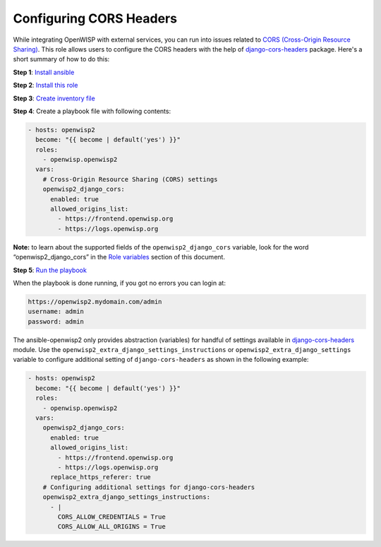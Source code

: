 Configuring CORS Headers
========================

While integrating OpenWISP with external services, you can run into issues
related to `CORS (Cross-Origin Resource Sharing)
<https://developer.mozilla.org/en-US/docs/Web/HTTP/CORS>`__. This role
allows users to configure the CORS headers with the help of
`django-cors-headers
<https://github.com/adamchainz/django-cors-headers>`__ package. Here's a
short summary of how to do this:

**Step 1**: `Install ansible <#install-ansible>`__

**Step 2**: `Install this role <#install-this-role>`__

**Step 3**: `Create inventory file <#create-inventory-file>`__

**Step 4**: Create a playbook file with following contents:

.. code-block:: yaml

    - hosts: openwisp2
      become: "{{ become | default('yes') }}"
      roles:
        - openwisp.openwisp2
      vars:
        # Cross-Origin Resource Sharing (CORS) settings
        openwisp2_django_cors:
          enabled: true
          allowed_origins_list:
            - https://frontend.openwisp.org
            - https://logs.openwisp.org

**Note:** to learn about the supported fields of the
``openwisp2_django_cors`` variable, look for the word
“openwisp2_django_cors” in the `Role variables <#role-variables>`__
section of this document.

**Step 5**: `Run the playbook <#run-the-playbook>`__

When the playbook is done running, if you got no errors you can login at:

.. code-block::

    https://openwisp2.mydomain.com/admin
    username: admin
    password: admin

The ansible-openwisp2 only provides abstraction (variables) for handful of
settings available in `django-cors-headers
<https://github.com/adamchainz/django-cors-headers>`__ module. Use the
``openwisp2_extra_django_settings_instructions`` or
``openwisp2_extra_django_settings`` variable to configure additional
setting of ``django-cors-headers`` as shown in the following example:

.. code-block:: yaml

    - hosts: openwisp2
      become: "{{ become | default('yes') }}"
      roles:
        - openwisp.openwisp2
      vars:
        openwisp2_django_cors:
          enabled: true
          allowed_origins_list:
            - https://frontend.openwisp.org
            - https://logs.openwisp.org
          replace_https_referer: true
        # Configuring additional settings for django-cors-headers
        openwisp2_extra_django_settings_instructions:
          - |
            CORS_ALLOW_CREDENTIALS = True
            CORS_ALLOW_ALL_ORIGINS = True
